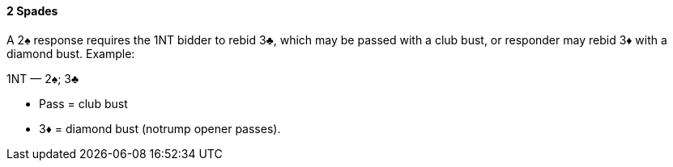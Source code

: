 #### 2 Spades
A 2♠ response requires the 1NT bidder to rebid 3♣, which may be passed with a
club bust, or responder may rebid 3♦ with a diamond bust. Example:

1NT — 2♠; 3♣ 

 * Pass = club bust
 * 3♦ = diamond bust (notrump opener passes).

